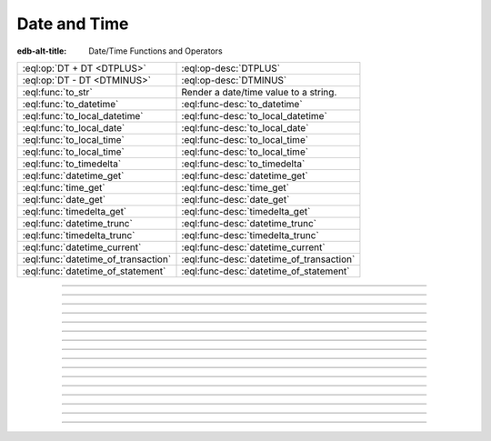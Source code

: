 .. _ref_eql_funcops_datetime:


=============
Date and Time
=============

:edb-alt-title: Date/Time Functions and Operators


.. list-table::
    :class: funcoptable

    * - :eql:op:`DT + DT <DTPLUS>`
      - :eql:op-desc:`DTPLUS`

    * - :eql:op:`DT - DT <DTMINUS>`
      - :eql:op-desc:`DTMINUS`

    * - :eql:func:`to_str`
      - Render a date/time value to a string.

    * - :eql:func:`to_datetime`
      - :eql:func-desc:`to_datetime`

    * - :eql:func:`to_local_datetime`
      - :eql:func-desc:`to_local_datetime`

    * - :eql:func:`to_local_date`
      - :eql:func-desc:`to_local_date`

    * - :eql:func:`to_local_time`
      - :eql:func-desc:`to_local_time`

    * - :eql:func:`to_local_time`
      - :eql:func-desc:`to_local_time`

    * - :eql:func:`to_timedelta`
      - :eql:func-desc:`to_timedelta`

    * - :eql:func:`datetime_get`
      - :eql:func-desc:`datetime_get`

    * - :eql:func:`time_get`
      - :eql:func-desc:`time_get`

    * - :eql:func:`date_get`
      - :eql:func-desc:`date_get`

    * - :eql:func:`timedelta_get`
      - :eql:func-desc:`timedelta_get`

    * - :eql:func:`datetime_trunc`
      - :eql:func-desc:`datetime_trunc`

    * - :eql:func:`timedelta_trunc`
      - :eql:func-desc:`timedelta_trunc`

    * - :eql:func:`datetime_current`
      - :eql:func-desc:`datetime_current`

    * - :eql:func:`datetime_of_transaction`
      - :eql:func-desc:`datetime_of_transaction`

    * - :eql:func:`datetime_of_statement`
      - :eql:func-desc:`datetime_of_statement`


----------


.. eql:operator:: DTPLUS: datetime + timedelta -> datetime
                          local_datetime + timedelta -> local_datetime
                          local_date + timedelta -> local_date
                          local_time + timedelta -> local_time
                          timedelta + timedelta -> timedelta

    Time interval addition.

    This operator is commutative.

    .. code-block:: edgeql-repl

        db> SELECT <local_time>'22:00' + <timedelta>'1 hour';
        {<local_time>'23:00:00'}
        db> SELECT <timedelta>'1 hour' + <local_time>'22:00';
        {<local_time>'23:00:00'}
        db> SELECT  <timedelta>'1 hour' + <timedelta>'2 hours';
        {<timedelta>'3:00:00'}


----------


.. eql:operator:: DTMINUS: timedelta - timedelta -> timedelta
                           datetime - datetime -> timedelta
                           local_datetime - local_datetime -> timedelta
                           local_time - local_time -> timedelta
                           local_date - local_date -> timedelta
                           datetime - timedelta -> datetime
                           local_datetime - timedelta -> local_datetime
                           local_time - timedelta -> local_time
                           local_date - timedelta -> local_date

    Time interval and date/time subtraction.

    .. code-block:: edgeql-repl

        db> SELECT <datetime>'January 01 2019 UTC' -
        ...   <timedelta>'1 day';
        {<datetime>'2018-12-31T00:00:00+00:00'}
        db> SELECT <datetime>'January 01 2019 UTC' -
        ...   <datetime>'January 02 2019 UTC';
        {<timedelta>'-1 day, 0:00:00'}
        db> SELECT  <timedelta>'1 hour' -
        ...   <timedelta>'2 hours';
        {<timedelta>'-1 day, 23:00:00'}

    It is an error to subtract a date/time object from a time interval:

    .. code-block:: edgeql-repl

        db> SELECT <timedelta>'1 day' -
        ...   <datetime>'January 01 2019 UTC';
        QueryError: operator '-' cannot be applied to operands ...

    It is also an error to subtract timezone-aware :eql:type:`std::datetime`
    to or from :eql:type:`std::local_datetime`:

    .. code-block:: edgeql-repl

        db> SELECT <datetime>'January 01 2019 UTC' -
        ...   <local_datetime>'January 02 2019';
        QueryError: operator '-' cannot be applied to operands ...


----------

.. eql:function:: std::datetime_current() -> datetime

    Return the current server date and time.

    .. code-block:: edgeql-repl

        db> SELECT datetime_current();
        {'2018-05-14T20:07:11.755827+00:00'}


----------


.. eql:function:: std::datetime_of_transaction() -> datetime

    Return the date and time of the start of the current transaction.


----------


.. eql:function:: std::datetime_of_statement() -> datetime

    Return the date and time of the start of the current statement.


----------


.. eql:function:: std::datetime_get(dt: datetime, el: str) -> float64
                  std::datetime_get(dt: local_datetime, el: str) -> float64

    Extract a specific element of input datetime by name.

    The :eql:type:`datetime` scalar has the following elements
    available for extraction:

    - ``'century'`` - the century according to the Gregorian calendar
    - ``'day'`` - the day of the month (1-31)
    - ``'decade'`` - the decade (year divided by 10 and rounded down)
    - ``'dow'`` - the day of the week from Sunday (0) to Saturday (6)
    - ``'doy'`` - the day of the year (1-366)
    - ``'epoch'`` - the number of seconds since 1970-01-01 00:00:00
      UTC for :eql:type:`datetime` or local time for
      :eql:type:`local_datetime`. It can be negative.
    - ``'hour'`` - the hour (0-23)
    - ``'isodow'`` - the ISO day of the week from Monday (1) to Sunday (7)
    - ``'isoyear'`` - the ISO 8601 week-numbering year that the date falls in.
      See the ``'week'`` element for more details.
    - ``'microseconds'`` - the seconds including fractional value expressed
      as microseconds
    - ``'millennium'`` - the millenium. The third millenium started
      on Jan 1, 2001.
    - ``'milliseconds'`` - the seconds including fractional value expressed
      as milliseconds
    - ``'minute'`` - the minutes (0-59)
    - ``'month'`` - the month of the year (1-12)
    - ``'quarter'`` - the quarter of the year (1-4)
    - ``'second'`` - the seconds, including fractional value from 0 up to and
      not including 60
    - ``'week'`` - the number of the ISO 8601 week-numbering week of
      the year. ISO weeks are defined to start on Mondays and the
      first week of a year must contain Jan 4 of that year.
    - ``'year'`` - the year

    .. code-block:: edgeql-repl

        db> SELECT datetime_get(
        ...     <datetime>'2018-05-07T15:01:22.306916+00',
        ...     'epoch');
        {1525705282.306916}

        db> SELECT datetime_get(
        ...     <datetime>'2018-05-07T15:01:22.306916+00',
        ...     'year');
        {2018}

        db> SELECT datetime_get(
        ...     <datetime>'2018-05-07T15:01:22.306916+00',
        ...     'quarter');
        {2}

        db> SELECT datetime_get(
        ...     <datetime>'2018-05-07T15:01:22.306916+00',
        ...     'doy');
        {127}

        db> SELECT datetime_get(
        ...     <datetime>'2018-05-07T15:01:22.306916+00',
        ...     'hour');
        {15}


----------


.. eql:function:: std::time_get(dt: local_time, el: str) -> float64

    Extract a specific element of input time by name.

    The :eql:type:`local_time` scalar has the following elements
    available for extraction:

    - ``'epoch'``
    - ``'hour'``
    - ``'microseconds'``
    - ``'milliseconds'``
    - ``'minute'``
    - ``'second'``

    For full description of what these elements extract see
    :eql:func:`datetime_get`.

    .. code-block:: edgeql-repl

        db> SELECT time_get(
        ...     <local_time>'15:01:22.306916', 'minute');
        {1}

        db> SELECT time_get(
        ...     <local_time>'15:01:22.306916', 'milliseconds');
        {22306.916}


----------


.. eql:function:: std::date_get(dt: local_date, el: str) -> float64

    Extract a specific element of input date by name.

    Valid elements for :eql:type:`local_date` are the same as for
    :eql:type:`local_datetime` in :eql:func:`datetime_get`.

    .. code-block:: edgeql-repl

        db> SELECT date_get(
        ...     <local_date>'2018-05-07T15:01:22.306916',
        ...     'century');
        {21}

        db> SELECT date_get(
        ...     <local_date>'2018-05-07T15:01:22.306916',
        ...     'year');
        {2018}

        db> SELECT date_get(
        ...     <local_date>'2018-05-07T15:01:22.306916',
        ...     'month');
        {5}

        db> SELECT date_get(
        ...     <local_date>'2018-05-07T15:01:22.306916',
        ...     'doy');
        {127}


----------


.. eql:function:: std::timedelta_get(dt: timedelta, el: str) -> float64

    Extract a specific element of input timedelta by name.

    The :eql:type:`timedelta` scalar has the following elements
    available for extraction:

    - ``'century'`` - the number of centuries, rounded towards 0
    - ``'day'`` - the number of days
    - ``'decade'`` - the number of decades, rounded towards 0
    - ``'epoch'`` - the total number of seconds in the timedelta
    - ``'hour'`` - the hour (0-23)
    - ``'microseconds'`` - the seconds including fractional value expressed
      as microseconds
    - ``'millennium'`` - the number of millennia, rounded towards 0
    - ``'milliseconds'`` - the seconds including fractional value expressed
      as milliseconds
    - ``'minute'`` - the minutes (0-59)
    - ``'month'`` - the number of months, modulo 12 (0-11)
    - ``'quarter'`` - the quarter of the year (1-4), based on months
    - ``'second'`` - the seconds, including fractional value from 0 up to and
      not including 60
    - ``'year'`` - the number of years

    Due to inherent ambiguity of counting days, months, and years the
    :eql:type:`timedelta` does not attempt to automatically convert
    between them. So ``<timedelta>'24 hours'`` is not necessarily
    the same as ``<timedelta>'1 day'``. So one must be careful
    when adding or subtracting :eql:type:`timedelta` values.

    .. code-block:: edgeql-repl

        db> SELECT timedelta_get(<timedelta>'24 hours', 'day');
        {0}

        db> SELECT timedelta_get(<timedelta>'24 hours', 'hour');
        {24}

        db> SELECT timedelta_get(<timedelta>'1 day', 'day');
        {1}

        db> SELECT timedelta_get(<timedelta>'1 day', 'hour');
        {0}

        db> SELECT timedelta_get(
        ...     <timedelta>'24 hours' - <timedelta>'1 day', 'hour');
        {24}

        db> SELECT timedelta_get(
        ...     <timedelta>'24 hours' - <timedelta>'1 day', 'day');
        {-1}

    However, ``'epoch'`` calculations assume that 1 day = 24 hours, 1
    month = 30 days and 1 year = 365.25 days or 12 months (depending
    on what is being converted).

    .. code-block:: edgeql-repl

        db> SELECT timedelta_get(
        ...     <timedelta>'24 hours' - <timedelta>'1d', 'epoch');
        {0}

        db> SELECT timedelta_get(<timedelta>'1 year', 'epoch');
        {31557600}

        db> SELECT timedelta_get(<timedelta>'365.25 days', 'epoch');
        {31557600}

        db> SELECT timedelta_get(
        ...     <timedelta>'365 days 6 hours', 'epoch');
        {31557600}


----------


.. eql:function:: std::datetime_trunc(dt: datetime, unit: str) -> datetime

    Truncate the input datetime to a particular precision.

    The valid *unit* values in order or decreasing precision are:

    - ``'microseconds'``
    - ``'milliseconds'``
    - ``'second'``
    - ``'minute'``
    - ``'hour'``
    - ``'day'``
    - ``'week'``
    - ``'month'``
    - ``'quarter'``
    - ``'year'``
    - ``'decade'``
    - ``'century'``
    - ``'millennium'``

    .. code-block:: edgeql-repl

        db> SELECT datetime_trunc(
        ...     <datetime>'2018-05-07T15:01:22.306916+00', 'year');
        {'2018-01-01T00:00:00+00:00'}

        db> SELECT datetime_trunc(
        ...     <datetime>'2018-05-07T15:01:22.306916+00', 'quarter');
        {'2018-04-01T00:00:00+00:00'}

        db> SELECT datetime_trunc(
        ...     <datetime>'2018-05-07T15:01:22.306916+00', 'day');
        {'2018-05-07T00:00:00+00:00'}

        db> SELECT datetime_trunc(
        ...     <datetime>'2018-05-07T15:01:22.306916+00', 'hour');
        {'2018-05-07T15:00:00+00:00'}


----------


.. eql:function:: std::timedelta_trunc(dt: timedelta, unit: str) -> timedelta

    Truncate the input timedelta to a particular precision.

    The valid *unit* values are the same as for :eql:func:`datetime_trunc`.

    .. code-block:: edgeql-repl

        db> SELECT timedelta_trunc(
        ...     <timedelta>'3 days 15:01:22', 'day');
        {'3 days'}

        db> SELECT timedelta_trunc(
        ...     <timedelta>'15:01:22.306916', 'minute');
        {'15:01:00'}

    The usual caveat that :eql:type:`timedelta` doesn't automatically
    convert units applies to how truncation works.


----------


.. eql:function:: std::to_datetime(s: str, fmt: OPTIONAL str={}) -> datetime
                  std::to_datetime(local: local_datetime, zone: str) \
                    -> datetime
                  std::to_datetime(year: int64, month: int64, day: int64, \
                    hour: int64, min: int64, sec: float64, timezone: str) \
                    -> datetime

    :index: parse datetime

    Create a :eql:type:`datetime` value.

    The :eql:type:`datetime` value can be parsed from the input
    :eql:type:`str` *s*. By default, the input is expected to conform
    to ISO 8601 format. However, the optional argument *fmt* can be
    used to override the input format to other forms.

    .. code-block:: edgeql-repl

        db> SELECT to_datetime('2018-05-07T15:01:22.306916+00');
        {<datetime>'2018-05-07T15:01:22.306916+00:00'}
        db> SELECT to_datetime('2018-05-07T15:01:22+00');
        {<datetime>'2018-05-07T15:01:22+00:00'}
        db> SELECT to_datetime('May 7th, 2018 15:01:22 +00',
        ...                    'Mon DDth, YYYY HH24:MI:SS TZM');
        {<datetime>'2018-05-07T15:01:22+00:00'}

    Alternatively, the :eql:type:`datetime` value can be constructed
    from a :eql:type:`std::local_datetime` value:

    .. code-block:: edgeql-repl

        db> SELECT to_datetime(
        ...   <local_datetime>'January 1, 2019 12:00AM', 'HKT');
        {<datetime>'2018-12-31T16:00:00+00:00'}

    Yet another way to construct a the :eql:type:`datetime` value
    is to specify it in terms of its component parts: *year*, *month*,
    *day*, *hour*, *min*, *sec*, and *timezone*

    .. code-block:: edgeql-repl

        db> SELECT to_datetime(
        ...     2018, 5, 7, 15, 1, 22.306916, 'UTC');
        {<datetime>'2018-05-07T15:01:22.306916+00:00'}

    For more details on formatting see :ref:`here
    <ref_eql_functions_converters_datetime_fmt>`.


------------


.. eql:function:: std::to_local_datetime(s: str, fmt: OPTIONAL str={}) \
                    -> local_datetime
                  std::to_local_datetime(dt: datetime, zone: str) \
                    -> local_datetime
                  std::to_local_datetime(year: int64, month: int64, \
                    day: int64, hour: int64, min: int64, sec: float64) \
                    -> local_datetime

    :index: parse local_datetime

    Create a :eql:type:`local_datetime` value.

    Similar to :eql:func:`to_datetime`, the :eql:type:`local_datetime`
    value can be parsed from the input :eql:type:`str` *s* with an
    optional *fmt* argument or it can be given in terms of its
    component parts: *year*, *month*, *day*, *hour*, *min*, *sec*.

    .. code-block:: edgeql-repl

        db> SELECT to_local_datetime('2018-05-07T15:01:22.306916');
        {<local_datetime>'2018-05-07T15:01:22.306916'}
        db> SELECT to_local_datetime('May 7th, 2018 15:01:22',
        ...                          'Mon DDth, YYYY HH24:MI:SS');
        {<local_datetime>'2018-05-07T15:01:22'}
        db> SELECT to_local_datetime(
        ...     2018, 5, 7, 15, 1, 22.306916);
        {<local_datetime>'2018-05-07T15:01:22.306916'}

    A timezone-aware :eql:type:`datetime` type can be converted
    to local datetime in the specified timezone:

    .. code-block:: edgeql-repl

        db> SELECT to_local_datetime(
        ...   <datetime>'December 31, 2018 10:00PM GMT+8',
        ...   'US/Central');
        {<local_datetime>'2019-01-01T00:00:00'}

    For more details on formatting see :ref:`here
    <ref_eql_functions_converters_datetime_fmt>`.


------------


.. eql:function:: std::to_local_date(s: str, fmt: OPTIONAL str={}) \
                    -> local_date
                  std::to_local_date(dt: datetime, zone: str) -> local_date
                  std::to_local_date(year: int64, month: int64, \
                    day: int64) -> local_date

    :index: parse local_date

    Create a :eql:type:`local_date` value.

    Similar to :eql:func:`to_datetime`, the :eql:type:`local_date`
    value can be parsed from the input :eql:type:`str` *s* with an
    optional *fmt* argument or it can be given in terms of its
    component parts: *year*, *month*, *day*.

    .. code-block:: edgeql-repl

        db> SELECT to_local_date('2018-05-07');
        {<local_date>'2018-05-07'}
        db> SELECT to_local_date('May 7th, 2018', 'Mon DDth, YYYY');
        {<local_date>'2018-05-07'}
        db> SELECT to_local_date(2018, 5, 7);
        {<local_date>'2018-05-07'}

    A timezone-aware :eql:type:`datetime` type can be converted
    to local date in the specified timezone:

    .. code-block:: edgeql-repl

        db> SELECT to_local_date(
        ...   <datetime>'December 31, 2018 10:00PM GMT+8',
        ...   'US/Central');
        {<local_date>'2019-01-01'}

    For more details on formatting see :ref:`here
    <ref_eql_functions_converters_datetime_fmt>`.


------------


.. eql:function:: std::to_local_time(s: str, fmt: OPTIONAL str={}) \
                    -> local_time
                  std::to_local_time(dt: datetime, zone: str) \
                    -> local_time
                  std::to_local_time(hour: int64, min: int64, sec: float64) \
                    -> local_time

    :index: parse local_time

    Create a :eql:type:`local_time` value.

    Similar to :eql:func:`to_datetime`, the :eql:type:`local_time`
    value can be parsed from the input :eql:type:`str` *s* with an
    optional *fmt* argument or it can be given in terms of its
    component parts: *hour*, *min*, *sec*.

    .. code-block:: edgeql-repl

        db> SELECT to_local_time('15:01:22.306916');
        {<local_time>'15:01:22.306916'}
        db> SELECT to_local_time('03:01:22pm', 'HH:MI:SSam');
        {<local_time>'15:01:22'}
        db> SELECT to_local_time(15, 1, 22.306916);
        {<local_time>'15:01:22.306916'}

    A timezone-aware :eql:type:`datetime` type can be converted
    to local date in the specified timezone:

    .. code-block:: edgeql-repl

        db> SELECT to_local_time(
        ...   <datetime>'December 31, 2018 10:00PM GMT+8',
        ...   'US/Pacific');
        {<local_date>'22:00:00'}

    For more details on formatting see :ref:`here
    <ref_eql_functions_converters_datetime_fmt>`.


------------


.. eql:function:: std::to_timedelta( \
                    NAMED ONLY years: int64=0, \
                    NAMED ONLY months: int64=0, \
                    NAMED ONLY weeks: int64=0, \
                    NAMED ONLY days: int64=0, \
                    NAMED ONLY hours: int64=0, \
                    NAMED ONLY mins: int64=0, \
                    NAMED ONLY secs: float64=0 \
                  ) -> timedelta

    :index: timedelta

    Create a :eql:type:`timedelta` value.

    This function uses ``NAMED ONLY`` arguments  to create a
    :eql:type:`timedelta` value. The available timedelta fields are:
    *years*, *months*, *weeks*, *days*, *hours*, *mins*, *secs*.

    .. code-block:: edgeql-repl

        db> SELECT to_timedelta(hours := 1,
        ...                     mins := 20,
        ...                     secs := 45);
        {<timedelta>'1:20:45'}
        db> SELECT to_timedelta(secs := 4845);
        {<timedelta>'1:20:45'}

    For more details on formatting see :ref:`here
    <ref_eql_functions_converters_datetime_fmt>`.
